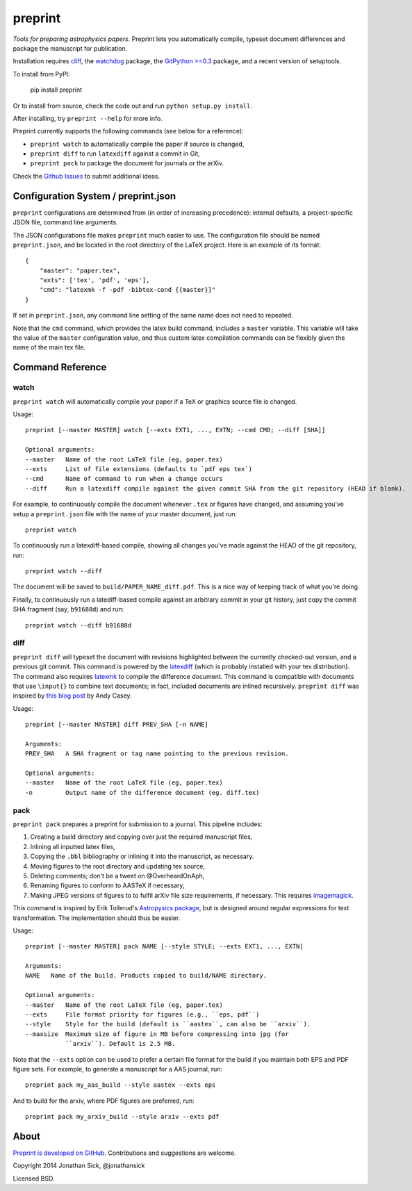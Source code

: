 ########
preprint
########

*Tools for preparing astrophysics papers.* Preprint lets you automatically compile, typeset document differences and package the manuscript for publication.

Installation requires `cliff <https://cliff.readthedocs.org/en/latest/>`_, the `watchdog <https://pypi.python.org/pypi/watchdog>`_ package, the `GitPython >=0.3 <https://pypi.python.org/pypi/GitPython/0.3.2.RC1>`_ package, and a recent version of setuptools.

To install from PyPI:

    pip install preprint

Or to install from source, check the code out and run ``python setup.py install``.

After installing, try ``preprint --help`` for more info.

Preprint currently supports the following commands (see below for a reference):

- ``preprint watch`` to automatically compile the paper if source is changed,
- ``preprint diff`` to run ``latexdiff`` against a commit in Git,
- ``preprint pack`` to package the document for journals or the arXiv.

Check the `Github Issues <https://github.com/jonathansick/preprint/issues>`_ to submit additional ideas.

====================================
Configuration System / preprint.json
====================================

``preprint`` configurations are determined from (in order of increasing precedence): internal defaults, a project-specific JSON file, command line arguments.

The JSON configurations file makes ``preprint`` much easier to use.
The configuration file should be named ``preprint.json``, and be located in the root directory of the LaTeX project.
Here is an example of its format::

    { 
        "master": "paper.tex",
        "exts": ['tex', 'pdf', 'eps'],
        "cmd": "latexmk -f -pdf -bibtex-cond {{master}}"
    }

If set in ``preprint.json``, any command line setting of the same name does not need to repeated.

Note that the ``cmd`` command, which provides the latex build command, includes a ``master`` variable.
This variable will take the value of the ``master`` configuration value, and thus custom latex compilation commands can be flexibly given the name of the main tex file.

=================
Command Reference
=================

watch
-----

``preprint watch`` will automatically compile your paper if a TeX or graphics source file is changed.

Usage::

    preprint [--master MASTER] watch [--exts EXT1, ..., EXTN; --cmd CMD; --diff [SHA]]

    Optional arguments:
    --master   Name of the root LaTeX file (eg, paper.tex)
    --exts     List of file extensions (defaults to `pdf eps tex`)
    --cmd      Name of command to run when a change occurs
    --diff     Run a latexdiff compile against the given commit SHA from the git repository (HEAD if blank).

For example, to continuously compile the document whenever ``.tex`` or figures have changed, and assuming you've setup a ``preprint.json`` file with the name of your master document, just run::

    preprint watch

To continuously run a latexdiff-based compile, showing all changes you've made against the HEAD of the git repository, run::

    preprint watch --diff

The document will be saved to ``build/PAPER_NAME_diff.pdf``.
This is a nice way of keeping track of what you're doing.

Finally, to continuously run a latediff-based compile against an arbitrary commit in your git history, just copy the commit SHA fragment (say, ``b91688d``) and run::

    preprint watch --diff b91688d


diff
----

``preprint diff`` will typeset the document with revisions highlighted between the currently checked-out version, and a previous git commit.
This command is powered by the `latexdiff <http://latexdiff.berlios.de>`_ (which is probably installed with your tex distribution).
The command also requires `latexmk <http://users.phys.psu.edu/~collins/software/latexmk-jcc/>`_ to compile the difference document.
This command is compatible with documents that use ``\input{}`` to combine text documents; in fact, included documents are inlined recursively.
``preprint diff`` was inspired by `this blog post <http://astrowizici.st/blog/2013/10/04/publishing-with-git/>`_ by Andy Casey.

Usage::

    preprint [--master MASTER] diff PREV_SHA [-n NAME]

    Arguments:
    PREV_SHA   A SHA fragment or tag name pointing to the previous revision.

    Optional arguments:
    --master   Name of the root LaTeX file (eg, paper.tex)
    -n         Output name of the difference document (eg. diff.tex)


pack
----

``preprint pack`` prepares a preprint for submission to a journal.
This pipeline includes:

1. Creating a build directory and copying over just the required manuscript files,
2. Inlining all inputted latex files,
3. Copying the ``.bbl`` bibliography or inlining it into the manuscript, as necessary.
4. Moving figures to the root directory and updating tex source,
5. Deleting comments; don't be a tweet on @OverheardOnAph,
6. Renaming figures to conform to AASTeX if necessary,
7. Making JPEG versions of figures to to fulfil arXiv file size requirements, if necessary. This requires `imagemagick <http://www.imagemagick.org/script/index.php>`_.

This command is inspired by Erik Tollerud's `Astropysics package <http://pythonhosted.org/Astropysics/coremods/publication.html>`_, but is designed around regular expressions for text transformation.
The implementation should thus be easier.

Usage::

    preprint [--master MASTER] pack NAME [--style STYLE; --exts EXT1, ..., EXTN]

    Arguments:
    NAME   Name of the build. Products copied to build/NAME directory.

    Optional arguments:
    --master   Name of the root LaTeX file (eg, paper.tex)
    --exts     File format priority for figures (e.g., ``eps, pdf``)
    --style    Style for the build (default is ``aastex``, can also be ``arxiv``).
    --maxsize  Maximum size of figure in MB before compressing into jpg (for
               ``arxiv``). Default is 2.5 MB.

Note that the ``--exts`` option can be used to prefer a certain file format for the build if you maintain both EPS and PDF figure sets.
For example, to generate a manuscript for a AAS journal, run::

    preprint pack my_aas_build --style aastex --exts eps

And to build for the arxiv, where PDF figures are preferred, run::

    preprint pack my_arxiv_build --style arxiv --exts pdf

=====
About
=====

`Preprint is developed on GitHub <https://github.com/jonathansick/preprint>`_. Contributions and suggestions are welcome.

Copyright 2014 Jonathan Sick, @jonathansick

Licensed BSD.
